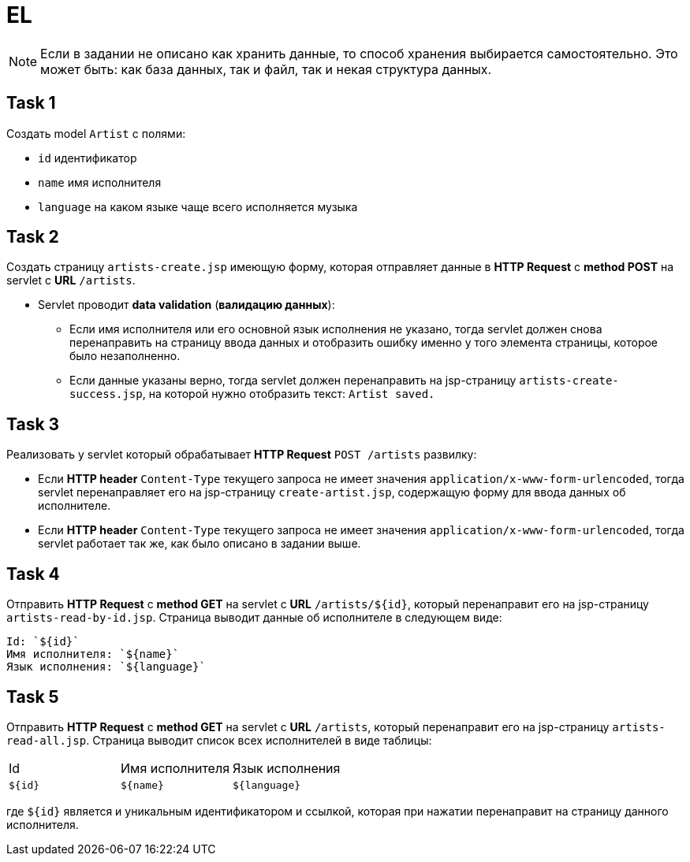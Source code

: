 = EL

NOTE: Если в задании не описано как хранить данные, то способ хранения выбирается самостоятельно. Это может быть: как база данных, так и файл, так и некая структура данных.

== Task 1

Создать model `Artist` с полями:

* `id` идентификатор
* `name` имя исполнителя
* `language` на каком языке чаще всего исполняется музыка

== Task 2

Создать страницу `artists-create.jsp` имеющую форму, которая отправляет данные в *HTTP Request* c *method POST* на servlet c *URL* `/artists`.

* Servlet проводит *data validation* (*валидацию данных*):
** Если имя исполнителя или его основной язык исполнения не указано, тогда servlet должен снова перенаправить на страницу ввода данных и отобразить ошибку именно у того элемента страницы, которое было незаполненно.
** Если данные указаны верно, тогда servlet должен перенаправить на jsp-страницу `artists-create-success.jsp`, на которой нужно отобразить текст: `Artist saved.`

== Task 3

Реализовать у servlet который обрабатывает *HTTP Request* `POST /artists` развилку:

* Если *HTTP header* `Content-Type` текущего запроса не имеет значения `application/x-www-form-urlencoded`, тогда servlet перенаправляет его на jsp-страницу `create-artist.jsp`, содержащую форму для ввода данных об исполнителе.
* Если *HTTP header* `Content-Type` текущего запроса не имеет значения `application/x-www-form-urlencoded`, тогда servlet работает так же, как было описано в задании выше.

== Task 4

Отправить *HTTP Request* c *method GET* на servlet c *URL* `/artists/${id}`, который перенаправит его на jsp-страницу `artists-read-by-id.jsp`. Страница выводит данные об исполнителе в следующем виде:

----
Id: `${id}`
Имя исполнителя: `${name}`
Язык исполнения: `${language}`
----

== Task 5

Отправить *HTTP Request* c *method GET* на servlet c *URL* `/artists`, который перенаправит его на jsp-страницу `artists-read-all.jsp`. Страница выводит список всех исполнителей в виде таблицы:

|===
|Id|Имя исполнителя|Язык исполнения
|`${id}`|`${name}`|`${language}`
|===

где `${id}` является и уникальным идентификатором и ссылкой, которая при нажатии перенаправит на страницу данного исполнителя.
